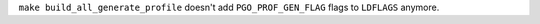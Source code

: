 ``make build_all_generate_profile`` doesn't add ``PGO_PROF_GEN_FLAG`` flags
to ``LDFLAGS`` anymore.
